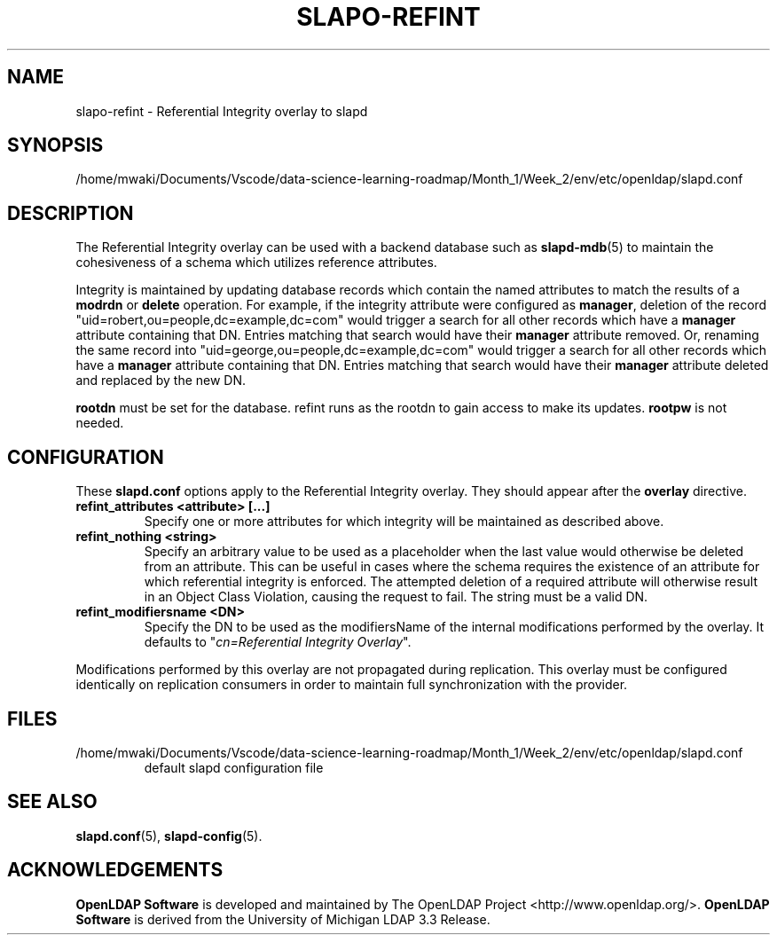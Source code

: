 .lf 1 stdin
.TH SLAPO-REFINT 5 "2023/02/08" "OpenLDAP 2.6.4"
.\" Copyright 2004-2022 The OpenLDAP Foundation All Rights Reserved.
.\" Copying restrictions apply.  See COPYRIGHT/LICENSE.
.\" $OpenLDAP$
.SH NAME
slapo\-refint \- Referential Integrity overlay to slapd
.SH SYNOPSIS
/home/mwaki/Documents/Vscode/data-science-learning-roadmap/Month_1/Week_2/env/etc/openldap/slapd.conf
.SH DESCRIPTION
The Referential Integrity overlay can be used with a backend database such as
.BR slapd\-mdb (5)
to maintain the cohesiveness of a schema which utilizes reference attributes.
.LP
Integrity is maintained by updating database records which contain the named
attributes to match the results of a
.B modrdn
or
.B delete
operation. For example, if the integrity attribute were configured as
.BR manager ,
deletion of the record "uid=robert,ou=people,dc=example,dc=com" would trigger a
search for all other records which have a
.B manager
attribute containing that DN. Entries matching that search would have their
.B manager
attribute removed.
Or, renaming the same record into "uid=george,ou=people,dc=example,dc=com" 
would trigger a search for all other records which have a
.B manager
attribute containing that DN.
Entries matching that search would have their
.B manager
attribute deleted and replaced by the new DN.
.LP
.B rootdn
must be set for the database.  refint runs as the rootdn
to gain access to make its updates.
.B rootpw
is not needed.
.SH CONFIGURATION
These
.B slapd.conf
options apply to the Referential Integrity overlay.
They should appear after the
.B overlay
directive.
.TP
.B refint_attributes <attribute> [...]
Specify one or more attributes for which integrity will be maintained
as described above.
.TP
.B refint_nothing <string>
Specify an arbitrary value to be used as a placeholder when the last value
would otherwise be deleted from an attribute. This can be useful in cases
where the schema requires the existence of an attribute for which referential
integrity is enforced. The attempted deletion of a required attribute will
otherwise result in an Object Class Violation, causing the request to fail.
The string must be a valid DN.
.TP
.B refint_modifiersname <DN>
Specify the DN to be used as the modifiersName of the internal modifications
performed by the overlay.
It defaults to "\fIcn=Referential Integrity Overlay\fP".
.LP
Modifications performed by this overlay are not propagated during
replication. This overlay must be configured identically on
replication consumers in order to maintain full synchronization
with the provider.

.SH FILES
.TP
/home/mwaki/Documents/Vscode/data-science-learning-roadmap/Month_1/Week_2/env/etc/openldap/slapd.conf
default slapd configuration file
.SH SEE ALSO
.BR slapd.conf (5),
.BR slapd\-config (5).
.SH ACKNOWLEDGEMENTS
.lf 1 ./../Project
.\" Shared Project Acknowledgement Text
.B "OpenLDAP Software"
is developed and maintained by The OpenLDAP Project <http://www.openldap.org/>.
.B "OpenLDAP Software"
is derived from the University of Michigan LDAP 3.3 Release.  
.lf 79 stdin
